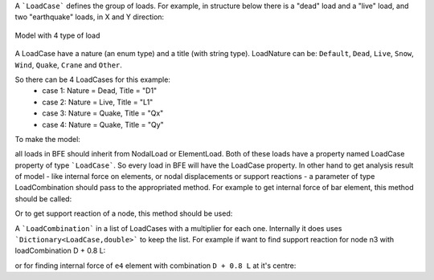 A ```LoadCase``` defines the group of loads. For example, in structure below there is a "dead" load and a "live" load, and two "earthquake" loads, in X and Y direction:

.. figure:: ../../images/3d-frame-loadcomb.png
   :align: center
   
   Model with 4 type of load
   
A LoadCase have a nature (an enum type) and a title (with string type). LoadNature can be:
``Default``, ``Dead``, ``Live``, ``Snow``, ``Wind``, ``Quake``, ``Crane`` and ``Other``.

So there can be 4 LoadCases for this example:
	- case 1: Nature = Dead, Title = "D1"
	- case 2: Nature = Live, Title = "L1"
	- case 3: Nature = Quake, Title = "Qx"
	- case 4: Nature = Quake, Title = "Qy"

To make the model:

.. code-block:: cs
  //source code file: LoadCombExample.cs, project: BriefFiniteElementNet.CodeProjectExamples

  var model = new Model();

  model.Nodes.Add(new Node(0, 0, 0) { Label = "n0" });
  model.Nodes.Add(new Node(0, 2, 0) { Label = "n1" });
  model.Nodes.Add(new Node(4, 2, 0) { Label = "n2" });
  model.Nodes.Add(new Node(4, 0, 0) { Label = "n3" });

  model.Nodes.Add(new Node(0, 0, 1) { Label = "n4" });
  model.Nodes.Add(new Node(0, 2, 1) { Label = "n5" });
  model.Nodes.Add(new Node(4, 2, 1) { Label = "n6" });
  model.Nodes.Add(new Node(4, 0, 1) { Label = "n7" });


  var a = 0.1 * 0.1;//area, assume sections are 10cm*10cm rectangular
  var iy = 0.1 * 0.1 * 0.1 * 0.1 / 12.0;//Iy
  var iz = 0.1 * 0.1 * 0.1 * 0.1 / 12.0;//Iz
  var j = 0.1 * 0.1 * 0.1 * 0.1 / 12.0;//Polar
  var e = 20e9;//young modulus, 20 [GPa]
  var nu = 0.2;//poissons ratio

  var sec = new Sections.UniformParametric1DSection(a, iy, iz, j);
  var mat = Materials.UniformIsotropicMaterial.CreateFromYoungPoisson(e, nu);

  model.Elements.Add(new BarElement(model.Nodes["n0"], model.Nodes["n4"]) { Label = "e0", Section = sec, Material = mat});
  model.Elements.Add(new BarElement(model.Nodes["n1"], model.Nodes["n5"]) { Label = "e1", Section = sec, Material = mat });
  model.Elements.Add(new BarElement(model.Nodes["n2"], model.Nodes["n6"]) { Label = "e2", Section = sec, Material = mat });
  model.Elements.Add(new BarElement(model.Nodes["n3"], model.Nodes["n7"]) { Label = "e3", Section = sec, Material = mat });

  model.Elements.Add(new BarElement(model.Nodes["n4"], model.Nodes["n5"]) { Label = "e4", Section = sec, Material = mat });
  model.Elements.Add(new BarElement(model.Nodes["n5"], model.Nodes["n6"]) { Label = "e5", Section = sec, Material = mat });
  model.Elements.Add(new BarElement(model.Nodes["n6"], model.Nodes["n7"]) { Label = "e6", Section = sec, Material = mat });
  model.Elements.Add(new BarElement(model.Nodes["n7"], model.Nodes["n4"]) { Label = "e7", Section = sec, Material = mat });



  model.Nodes["n0"].Constraints =
    model.Nodes["n1"].Constraints =
      model.Nodes["n2"].Constraints =
        model.Nodes["n3"].Constraints =
          Constraints.Fixed;

  var d_case = new LoadCase("d1", LoadType.Dead);
  var l_case = new LoadCase("l1", LoadType.Dead);
  var qx_case = new LoadCase("qx", LoadType.Dead);
  var qy_case = new LoadCase("qy", LoadType.Dead);

  var d1 = new Loads.UniformLoad(d_case, -1 * Vector.K, 2e3, CoordinationSystem.Global);
  var l1 = new Loads.UniformLoad(l_case, -1 * Vector.K, 1e3, CoordinationSystem.Global);



  model.Elements["e4"].Loads.Add(d1);
  model.Elements["e5"].Loads.Add(d1);
  model.Elements["e6"].Loads.Add(d1);
  model.Elements["e7"].Loads.Add(d1);

  model.Elements["e4"].Loads.Add(l1);
  model.Elements["e5"].Loads.Add(l1);
  model.Elements["e6"].Loads.Add(l1);
  model.Elements["e7"].Loads.Add(l1);

  var qx_f = new Force(5000 * Vector.I, Vector.Zero);
  var qy_f = new Force(10000 * Vector.J, Vector.Zero);

  model.Nodes["n4"].Loads.Add(new NodalLoad(qx_f, qx_case));
  model.Nodes["n4"].Loads.Add(new NodalLoad(qy_f, qy_case));

  model.Solve_MPC();//no different with Model.Solve()


all loads in BFE should inherit from NodalLoad or ElementLoad. Both of these loads have a property named LoadCase property of type ```LoadCase```. So every load in BFE will
have the LoadCase property. In other hand to get analysis result of model - like internal force on elements, or nodal displacements or support reactions - a parameter of type LoadCombination
should pass to the appropriated method.
For example to get internal force of bar element, this method should be called:

.. code-block:: cs
  BarElement.GetInternalForceAt(double x, LoadCombination combination);

Or to get support reaction of a node, this method should be used:

.. code-block:: cs
  Node.GetSupportReaction(LoadCombination combination);

A ```LoadCombination``` in a list of LoadCases with a multiplier for each one. Internally it does uses ```Dictionary<LoadCase,double>``` to keep the list. 
For example if want to find support reaction for node n3 with loadCombination D + 0.8 L:

.. code-block:: cs
  var combination1 = new LoadCombination();// for D + 0.8 L
  combination1[d_case] = 1.0;
  combination1[l_case] = 0.8;

  var n3Force = model.Nodes["N3"].GetSupportReaction(combination1);
  Console.WriteLine(n3Force);

or for finding internal force of ``e4`` element with combination ``D + 0.8 L`` at it's centre:

.. code-block:: cs
  var e4Force = (model.Elements["e4"] as BarElement).GetInternalForceAt(0, combination1);
  Console.WriteLine(e4Force);